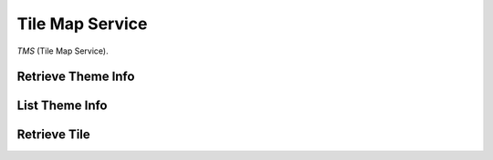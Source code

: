 Tile Map Service
================

*TMS* (Tile Map Service).


Retrieve Theme Info
-------------------

.. http:get:: /themes/(theme)

    Get information of a theme with its name.

    **Example request**:

        .. code-block:: http

            GET /themes/stingray HTTP/1.1
            Host: example.com
            Accept: application/json, text/javascript

    **Example response**:

        .. code-block:: http

            HTTP/1.1 200 OK
            Content-type: application/json
            Cache-Control: public, max-age=300

            {
                "name": "stingray",
                "description": "A flat fish related to sharks",
                "levels": [1, 2, 3, 4, 5, 6, 7, 8]
            }

    :param theme: name of the theme, *required*.

    :resheader Content-Type: a json object describes metadata of a theme.
    :resheader Cache-Control: default max age is 300 seconds.

    :status 200: No error.
    :status 404: when theme doesn't exist.
    :status 400: when request is not valid.


List Theme Info
---------------

.. http:get:: /themes

    List brief of all the themes on the server.

    **Example request**:

        .. code-block:: http

            GET /themes HTTP/1.1
            Host: example.com
            Accept: application/json, text/javascript

    **Example response**:

        .. code-block:: http

            HTTP/1.1 200 OK
            Content-type: application/json
            Cache-Control: public, max-age=300

            [
                {
                    "name": "indigo",
                    "description": "What a wonderful world.",
                    "projection": "EPSG:3857",
                    "levels": [1, 2, 3, 4, 5, 6, 7, 8]
                },
                {
                    "name": "mustard",
                    "description": "Tastes great.",
                    "projection": "EPSG:3857",
                    "levels": [1, 2, 3, 4, 5, 6, 7, 8, 9, 10]
                }
            ]

    :resheader Content-Type: a json object contains list of theme metadata.
    :resheader Cache-Control: default max age is 300 seconds.

    :status 200: no error.
    :status 400: when request is not valid.


Retrieve Tile
-------------

.. http:get:: /tile/(tag)/(int:z)/(int:x)/(int:y).(ext)

    Get a tile with a theme tag, a zoom level and  a (x, y) coordinate.


    **Example request**:

        .. code-block:: http

            GET /brick/0/0/0.png HTTP/1.1
            Host: example.com
            Accept: image/png, image/jpeg, image/geojson

    **Example response**:

        .. code-block:: http

            HTTP/1.1 200 OK
            Content-type: image/png
            Cache-Control: public, max-age=86400
            Etag: a00049ba79152d03380c34652f2cb612
            Last-Modified: Sat, 27 Apr 2015 00:44:54 GMT

            Image Data

    :param tag: tag of the theme, *required*.
    :param z: zoom level, *required*.
    :type z: int
    :param x: x coordinate, *required*.
    :type x: int
    :param y: y coordinate, *required*.
    :type y: int
    :param ext: tile format, could be png, jpeg, jpg, geojson, *required*.

    :resheader Content-Type: image format of a tile.
    :resheader Cache-Control: default max age is 86400 seconds.
    :resheader ETag: unique identifier for a tile.
    :resheader Last-Modified: modified time of a tile.

    :status 200: no error.
    :status 404: when tile not found.
    :status 400: when request is not valid.
